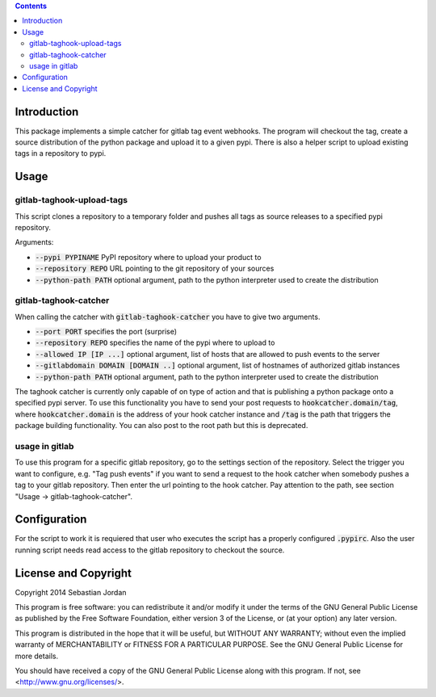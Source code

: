 
.. contents::

Introduction
============

This package implements a simple catcher for gitlab tag event
webhooks.  The program will checkout the tag, create a source
distribution of the python package and upload it to a given pypi.
There is also a helper script to upload existing tags in a repository
to pypi.

Usage
=====

gitlab-taghook-upload-tags
--------------------------

This script clones a repository to a temporary folder and pushes all
tags as source releases to a specified pypi repository.

Arguments:

* :code:`--pypi PYPINAME` PyPI repository where to upload your product
  to
* :code:`--repository REPO` URL pointing to the git repository of your
  sources
* :code:`--python-path PATH` optional argument, path to the python
  interpreter used to create the distribution


gitlab-taghook-catcher
----------------------

When calling the catcher with :code:`gitlab-taghook-catcher` you have
to give two arguments.

* :code:`--port PORT` specifies the port (surprise)
* :code:`--repository REPO` specifies the name of the pypi where to
  upload to
* :code:`--allowed IP [IP ...]` optional argument, list of hosts that
  are allowed to push events to the server
* :code:`--gitlabdomain DOMAIN [DOMAIN ..]` optional argument, list of
  hostnames of authorized gitlab instances
* :code:`--python-path PATH` optional argument, path to the python
  interpreter used to create the distribution

The taghook catcher is currently only capable of on type of action and
that is publishing a python package onto a specified pypi server.  To
use this functionality you have to send your post requests to
:code:`hookcatcher.domain/tag`, where :code:`hookcatcher.domain` is
the address of your hook catcher instance and :code:`/tag` is the path
that triggers the package building functionality.  You can also post
to the root path but this is deprecated.

usage in gitlab
---------------

To use this program for a specific gitlab repository, go to the
settings section of the repository.  Select the trigger you want to
configure, e.g. "Tag push events" if you want to send a request to the
hook catcher when somebody pushes a tag to your gitlab repository.
Then enter the url pointing to the hook catcher.  Pay attention to the
path, see section "Usage -> gitlab-taghook-catcher".

Configuration
=============

For the script to work it is requiered that user who executes the
script has a properly configured :code:`.pypirc`.  Also the user
running script needs read access to the gitlab repository to checkout
the source.

License and Copyright
=====================

Copyright 2014 Sebastian Jordan

This program is free software: you can redistribute it and/or modify
it under the terms of the GNU General Public License as published by
the Free Software Foundation, either version 3 of the License, or
(at your option) any later version.

This program is distributed in the hope that it will be useful,
but WITHOUT ANY WARRANTY; without even the implied warranty of
MERCHANTABILITY or FITNESS FOR A PARTICULAR PURPOSE.  See the
GNU General Public License for more details.

You should have received a copy of the GNU General Public License
along with this program.  If not, see <http://www.gnu.org/licenses/>.
